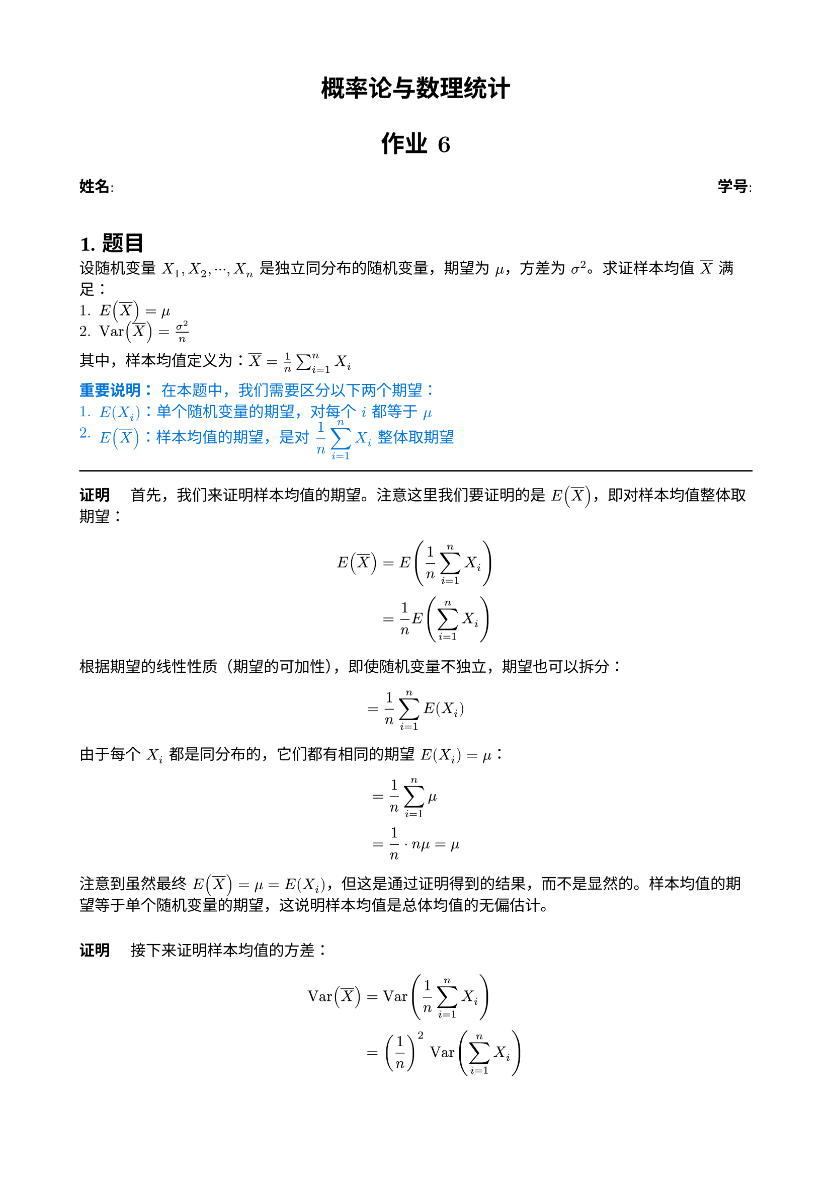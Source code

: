 #set document(title: "概率论与数理统计作业6")
#set heading(numbering: "1.")
#set text(font: ("New Computer Modern", "pingfang sc"), size: 11pt)
#show heading: set text(font: "Heiti SC")
#set page(margin: 2cm)
#set math.mat(delim: "[")

#align(
  center,
  text(17pt, weight: "bold")[
    概率论与数理统计
    #v(0.4em)
    作业 6
  ],
)

#grid(
  columns: 2,
  gutter: 1fr,
  [*姓名*: #underline(stroke: 1pt)[ ]], [*学号*: #underline(stroke: 1pt)[ ]],
)
#v(1em)

#let proof(body) = {
  [*证明*] + h(1em) + body
}

= 题目
设随机变量 $X_1, X_2, dots.c, X_n$ 是独立同分布的随机变量，期望为 $mu$，方差为 $sigma^2$。求证样本均值 $overline(X)$ 满足：
1. $E(overline(X)) = mu$
2. $"Var"(overline(X)) = sigma^2 / n$

其中，样本均值定义为：$overline(X) = 1/n sum_(i=1)^n X_i$

#text(blue)[
*重要说明：* 在本题中，我们需要区分以下两个期望：
1. $E(X_i)$：单个随机变量的期望，对每个 $i$ 都等于 $mu$
2. $E(overline(X))$：样本均值的期望，是对 $display(1/n sum_(i=1)^n X_i)$ 整体取期望
]

#line(length: 100%)

#proof[
  首先，我们来证明样本均值的期望。注意这里我们要证明的是 $E(overline(X))$，即对样本均值整体取期望：

  $
    E(overline(X)) &= E(1 / n sum_(i=1)^n X_i) \
    &= 1 / n E(sum_(i=1)^n X_i) \
  $

  根据期望的线性性质（期望的可加性），即使随机变量不独立，期望也可以拆分：
  $
    &= 1 / n sum_(i=1)^n E(X_i)
  $

  由于每个 $X_i$ 都是同分布的，它们都有相同的期望 $E(X_i) = mu$：
  $
    &= 1 / n sum_(i=1)^n mu \
    &= 1 / n dot n mu = mu
  $

  注意到虽然最终 $E(overline(X)) = mu = E(X_i)$，但这是通过证明得到的结果，而不是显然的。样本均值的期望等于单个随机变量的期望，这说明样本均值是总体均值的无偏估计。
]

#v(1em)
#proof[
  接下来证明样本均值的方差：

  $
    "Var"(overline(X)) &= "Var"(1 / n sum_(i=1)^n X_i) \
    &= (1 / n)^2 "Var"(sum_(i=1)^n X_i)
  $

  由于 $X_i$ 相互独立，方差具有可加性：
  $
    &= (1 / n)^2 sum_(i=1)^n "Var"(X_i) \
    &= (1 / n)^2 sum_(i=1)^n sigma^2 \
    &= (1 / n)^2 dot n sigma^2 \
    &= sigma^2 / n
  $

  第二个性质也得证。
]

= 样本方差的性质证明

== 题目
设一组独立同分布的随机变量 $X_1, X_2, dots.c, X_n$，每个随机变量的期望为 $mu$，方差为 $sigma^2$。样本方差 $S^2$ 定义为：

$
S^2 = 1/(n-1) sum_(i=1)^n (X_i - overline(X))^2
$

其中 $overline(X) = 1/n sum_(i=1)^n X_i$ 是样本均值。求证：

1. $S^2$ 可以表示为：
   $
   S^2 = 1/(n-1) [sum_(i=1)^n X_i^2 - n overline(X)^2]
   $

2. $S^2$ 是 $sigma^2$ 的无偏估计：
   $
   E(S^2) = sigma^2
   $

== 解答

#proof[
*第一部分：* 证明 $S^2 = 1/(n-1) [sum_(i=1)^n X_i^2 - n overline(X)^2]$

从样本方差的定义式开始：
$
S^2 &= 1/(n-1) sum_(i=1)^n (X_i - overline(X))^2
$

展开平方项：
$
(X_i - overline(X))^2 = X_i^2 - 2X_i overline(X) + overline(X)^2
$

代入求和式：
$
S^2 &= 1/(n-1) sum_(i=1)^n (X_i^2 - 2X_i overline(X) + overline(X)^2) \
&= 1/(n-1) [sum_(i=1)^n X_i^2 - 2overline(X) sum_(i=1)^n X_i + sum_(i=1)^n overline(X)^2]
$

注意到：
- $sum_(i=1)^n X_i = n overline(X)$（根据样本均值定义）
- $sum_(i=1)^n overline(X)^2 = n overline(X)^2$（$overline(X)^2$ 是常数）

代入上式：
$
S^2 &= 1/(n-1) [sum_(i=1)^n X_i^2 - 2overline(X) (n overline(X)) + n overline(X)^2] \
&= 1/(n-1) [sum_(i=1)^n X_i^2 - 2n overline(X)^2 + n overline(X)^2] \
&= 1/(n-1) [sum_(i=1)^n X_i^2 - n overline(X)^2]
$

第一个性质得证。
]

#v(1em)
#proof[
*第二部分：* 证明 $E(S^2) = sigma^2$

从第一部分得到的等式出发：
$
S^2 = 1/(n-1) [sum_(i=1)^n X_i^2 - n overline(X)^2]
$

对 $S^2$ 取期望：
$
E(S^2) = 1/(n-1) [E(sum_(i=1)^n X_i^2) - n E(overline(X)^2)]
$

考虑每一项：

1) 对于 $E(sum_(i=1)^n X_i^2)$：
   - $E(X_i^2) = "Var"(X_i) + [E(X_i)]^2 = sigma^2 + mu^2$
   - 因此 $E(sum_(i=1)^n X_i^2) = n(sigma^2 + mu^2)$

2) 对于 $E(overline(X)^2)$：
   - $"Var"(overline(X)) = sigma^2/n$ （之前已证）
   - $E(overline(X)) = mu$
   - 所以 $E(overline(X)^2) = "Var"(overline(X)) + [E(overline(X))]^2 = sigma^2/n + mu^2$

代入原式：
$
E(S^2) &= 1/(n-1) [n(sigma^2 + mu^2) - n(sigma^2/n + mu^2)] \
&= 1/(n-1) [n sigma^2 + n mu^2 - sigma^2 - n mu^2] \
&= 1/(n-1) [(n-1)sigma^2] \
&= sigma^2
$

第二个性质得证。
]

= 正态分布的应用：电阻器阻值问题

== 题目
已知某型号电阻器的阻值服从正态分布：
- 均值 $mu = 200$ 欧姆
- 标准差 $sigma = 10$ 欧姆
- 使用了 25 个这样的电阻 ($n = 25$)

求解以下概率：
1. 25 个电阻平均阻值落在 199 到 202 欧姆之间的概率
2. 25 个电阻总阻值不超过 5100 欧姆的概率

#text(blue)[
*分析：* 首先明确我们的随机变量：
- 每个电阻的阻值 $X_i$ 服从正态分布：$X_i tilde N(200, 10^2)$
- 电阻之间相互独立
]

== 解答

#proof[
*第一部分：* 求平均阻值的概率 $P(199 <= overline(X) <= 202)$

令 $X_1, X_2, dots.c, X_25$ 为 25 个电阻的阻值。样本均值：
$
overline(X) = 1/25 sum_(i=1)^25 X_i
$

由正态分布的性质，$overline(X)$ 也服从正态分布：
- 期望：$E(overline(X)) = mu = 200$
- 标准差：$"SD"(overline(X)) = sigma/sqrt(n) = 10/sqrt(25) = 10/5 = 2$

因此 $overline(X) tilde N(200, 2^2)$。

标准化转换为 $Z$ 分数：
$
Z = (overline(X) - E(overline(X)))/"SD"(overline(X)) = (overline(X) - 200)/2
$

计算概率边界：
- 当 $overline(X) = 199$ 时，$Z = (199 - 200)/2 = -0.5$
- 当 $overline(X) = 202$ 时，$Z = (202 - 200)/2 = 1$

所以：
$
P(199 <= overline(X) <= 202) = P(-0.5 <= Z <= 1)
$

查标准正态分布表：
- $P(Z <= 1) = 0.8413$
- $P(Z <= -0.5) = 0.3085$

因此：
$
P(-0.5 <= Z <= 1) = P(Z <= 1) - P(Z <= -0.5) = 0.8413 - 0.3085 = 0.5328
$
]

#v(1em)
#proof[
*第二部分：* 求总阻值的概率 $P(S <= 5100)$

总阻值 $S$ 为所有电阻阻值之和：
$
S = sum_(i=1)^25 X_i
$

由正态分布的可加性，$S$ 也服从正态分布：
- 期望：$E(S) = 25 mu = 25 times 200 = 5000$
- 标准差：$"SD"(S) = sigma sqrt(n) = 10 sqrt(25) = 50$

因此 $S tilde N(5000, 50^2)$

标准化：
$
Z = (S - E(S))/"SD"(S) = (S - 5000)/50
$

当 $S = 5100$ 时：
$
Z = (5100 - 5000)/50 = 2
$

所以：
$
P(S <= 5100) = P(Z <= 2) = 0.9772
$
]

= 正态分布的应用：产业工人月收入分析

== 题目
已知某地产业工人的月收入服从正态分布：
- 均值 $mu = 1.5$ 万元
- 标准差 $sigma = 0.4$ 万元
- 随机调查了 100 个人 ($n = 100$)

求解以下概率：
1. 平均月收入大于 1.6 万元的概率
2. 平均月收入小于 1.2 万元的概率
3. 平均月收入落在区间 [1.4, 1.6] 内的概率

#text(blue)[
*分析：* 首先明确我们的随机变量：
- 每个人的月收入 $X_i$ 服从正态分布：$X_i tilde N(1.5, 0.4^2)$
- 各个工人的收入相互独立
]

== 预备计算

#proof[
令 $X_1, X_2, dots.c, X_100$ 为 100 个人的月收入。样本均值：
$
overline(X) = 1/100 sum_(i=1)^100 X_i
$

由正态分布的性质，$overline(X)$ 也服从正态分布：
- 期望：$E(overline(X)) = mu = 1.5$
- 标准差：$"SD"(overline(X)) = sigma/sqrt(n) = 0.4/sqrt(100) = 0.4/10 = 0.04$

因此 $overline(X) tilde N(1.5, 0.04^2)$

标准化公式：
$
Z = (overline(X) - E(overline(X)))/"SD"(overline(X)) = (overline(X) - 1.5)/0.04
$
]

== 解答

#proof[
*第一部分：* 求平均月收入大于 1.6 万元的概率 $P(overline(X) > 1.6)$

标准化：
$
Z = (1.6 - 1.5)/0.04 = 2.5
$

所以：
$
P(overline(X) > 1.6) = P(Z > 2.5) = 1 - P(Z <= 2.5)
$

查标准正态分布表：$P(Z <= 2.5) = 0.9938$

因此：
$
P(Z > 2.5) = 1 - 0.9938 = 0.0062
$
]

#v(1em)
#proof[
*第二部分：* 求平均月收入小于 1.2 万元的概率 $P(overline(X) < 1.2)$

标准化：
$
Z = (1.2 - 1.5)/0.04 = -7.5
$

所以：
$
P(overline(X) < 1.2) = P(Z < -7.5)
$

由于 $Z = -7.5$ 已经远远偏离均值（超过7个标准差），查表可知这个概率极其接近0
（具体值小于 $10^(-13)$）。
]

#v(1em)
#proof[
*第三部分：* 求平均月收入落在区间 [1.4, 1.6] 内的概率 $P(1.4 <= overline(X) <= 1.6)$

标准化边界：
- 当 $overline(X) = 1.4$ 时，$Z = (1.4 - 1.5)/0.04 = -2.5$
- 当 $overline(X) = 1.6$ 时，$Z = (1.6 - 1.5)/0.04 = 2.5$

所以：
$
P(1.4 <= overline(X) <= 1.6) = P(-2.5 <= Z <= 2.5)
$

$
P(-2.5 <= Z <= 2.5) = P(Z <= 2.5) - P(Z <= -2.5)
$

查表：
- $P(Z <= 2.5) = 0.9938$
- $P(Z <= -2.5) = 1 - P(Z <= 2.5) = 0.0062$

因此：
$
P(-2.5 <= Z <= 2.5) = 0.9938 - 0.0062 = 0.9876
$
]

